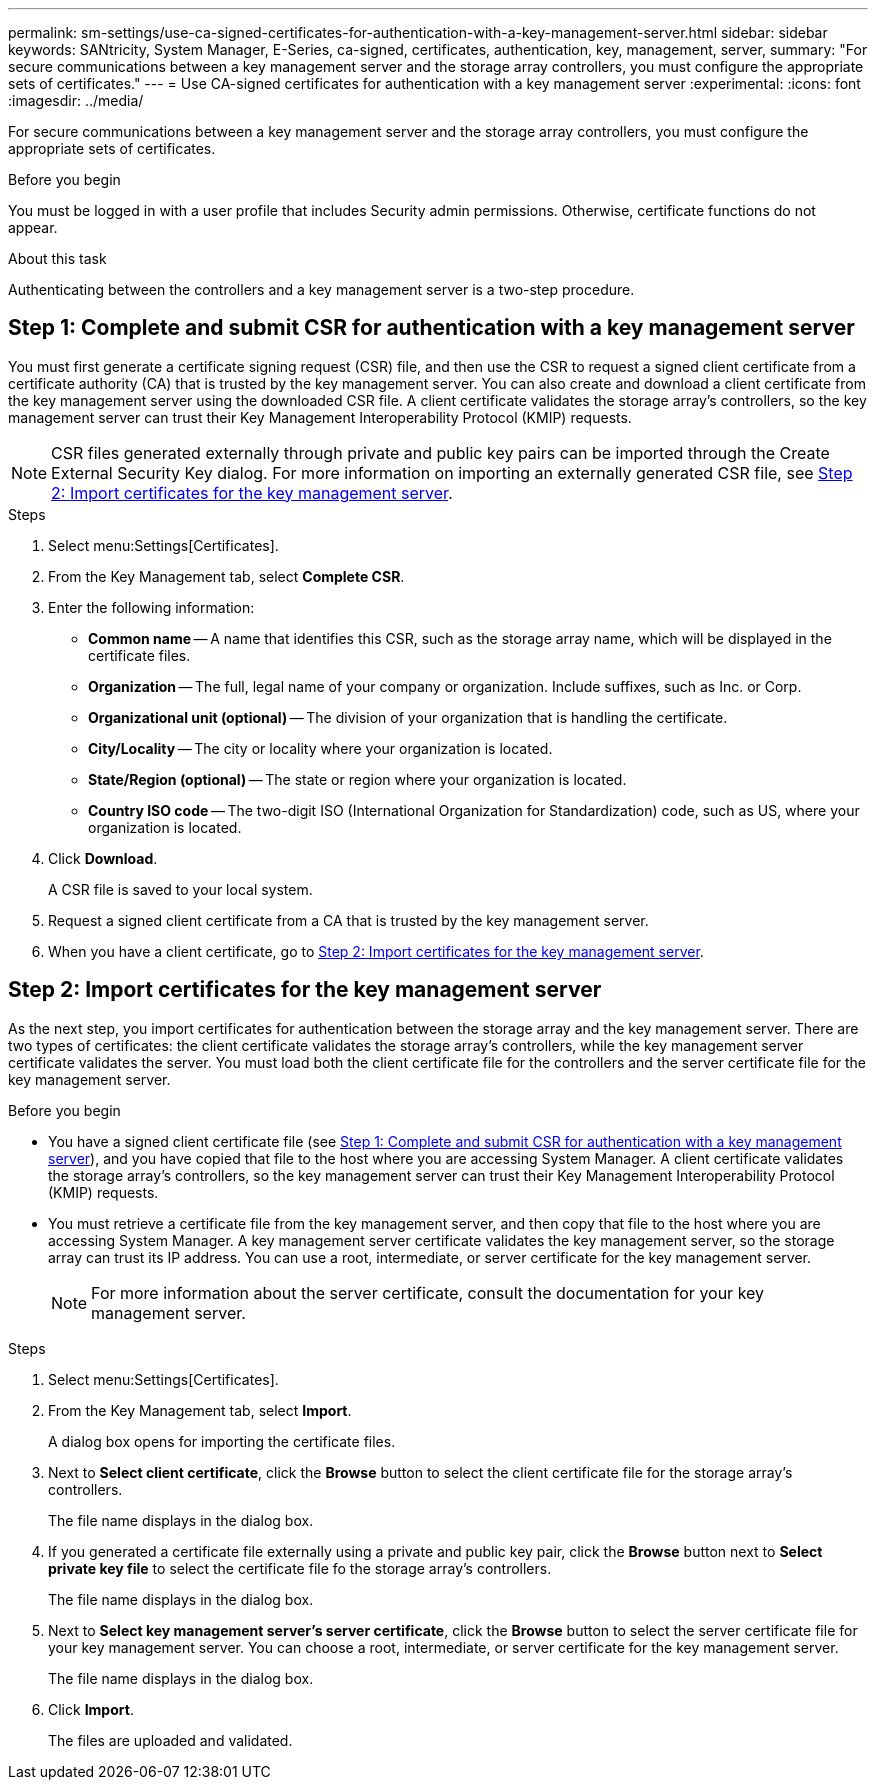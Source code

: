 ---
permalink: sm-settings/use-ca-signed-certificates-for-authentication-with-a-key-management-server.html
sidebar: sidebar
keywords: SANtricity, System Manager, E-Series, ca-signed, certificates, authentication, key, management, server,
summary: "For secure communications between a key management server and the storage array controllers, you must configure the appropriate sets of certificates."
---
= Use CA-signed certificates for authentication with a key management server
:experimental:
:icons: font
:imagesdir: ../media/

[.lead]
For secure communications between a key management server and the storage array controllers, you must configure the appropriate sets of certificates.

.Before you begin

You must be logged in with a user profile that includes Security admin permissions. Otherwise, certificate functions do not appear.

.About this task

Authenticating between the controllers and a key management server is a two-step procedure.

== Step 1: Complete and submit CSR for authentication with a key management server

You must first generate a certificate signing request (CSR) file, and then use the CSR to request a signed client certificate from a certificate authority (CA) that is trusted by the key management server. You can also create and download a client certificate from the key management server using the downloaded CSR file. A client certificate validates the storage array's controllers, so the key management server can trust their Key Management Interoperability Protocol (KMIP) requests.

NOTE: CSR files generated externally through private and public key pairs can be imported through the Create External Security Key dialog. For more information on importing an externally generated CSR file, see https://docs.netapp.com/us-en/e-series-santricity/sm-settings/use-ca-signed-certificates-for-authentication-with-a-key-management-server.html#step-2-import-certificates-for-the-key-management-server[Step 2: Import certificates for the key management server].

.Steps

. Select menu:Settings[Certificates].
. From the Key Management tab, select *Complete CSR*.
. Enter the following information:
  ** *Common name* -- A name that identifies this CSR, such as the storage array name, which will be displayed in the certificate files.
  ** *Organization* -- The full, legal name of your company or organization. Include suffixes, such as Inc. or Corp.
  ** *Organizational unit (optional)* -- The division of your organization that is handling the certificate.
  ** *City/Locality* -- The city or locality where your organization is located.
  ** *State/Region (optional)* -- The state or region where your organization is located.
  ** *Country ISO code* -- The two-digit ISO (International Organization for Standardization) code, such as US, where your organization is located.
. Click *Download*.
+
A CSR file is saved to your local system.

. Request a signed client certificate from a CA that is trusted by the key management server.

. When you have a client certificate, go to <<Step 2: Import certificates for the key management server>>.

== Step 2: Import certificates for the key management server
As the next step, you import certificates for authentication between the storage array and the key management server. There are two types of certificates: the client certificate validates the storage array's controllers, while the key management server certificate validates the server. You must load both the client certificate file for the controllers and the server certificate file for the key management server.

.Before you begin

* You have a signed client certificate file (see <<Step 1: Complete and submit CSR for authentication with a key management server>>), and you have copied that file to the host where you are accessing System Manager. A client certificate validates the storage array's controllers, so the key management server can trust their Key Management Interoperability Protocol (KMIP) requests.
* You must retrieve a certificate file from the key management server, and then copy that file to the host where you are accessing System Manager. A key management server certificate validates the key management server, so the storage array can trust its IP address. You can use a root, intermediate, or server certificate for the key management server.
+
[NOTE]
====
For more information about the server certificate, consult the documentation for your key management server.
====

.Steps

. Select menu:Settings[Certificates].
. From the Key Management tab, select *Import*.
+
A dialog box opens for importing the certificate files.

. Next to *Select client certificate*, click the *Browse* button to select the client certificate file for the storage array's controllers.
+
The file name displays in the dialog box.

. If you generated a certificate file externally using a private and public key pair, click the *Browse* button next to *Select private key file* to select the certificate file fo the storage array's controllers.
+
The file name displays in the dialog box. 

. Next to *Select key management server's server certificate*, click the *Browse* button to select the server certificate file for your key management server. You can choose a root, intermediate, or server certificate for the key management server.
+
The file name displays in the dialog box.

. Click *Import*.
+
The files are uploaded and validated.
